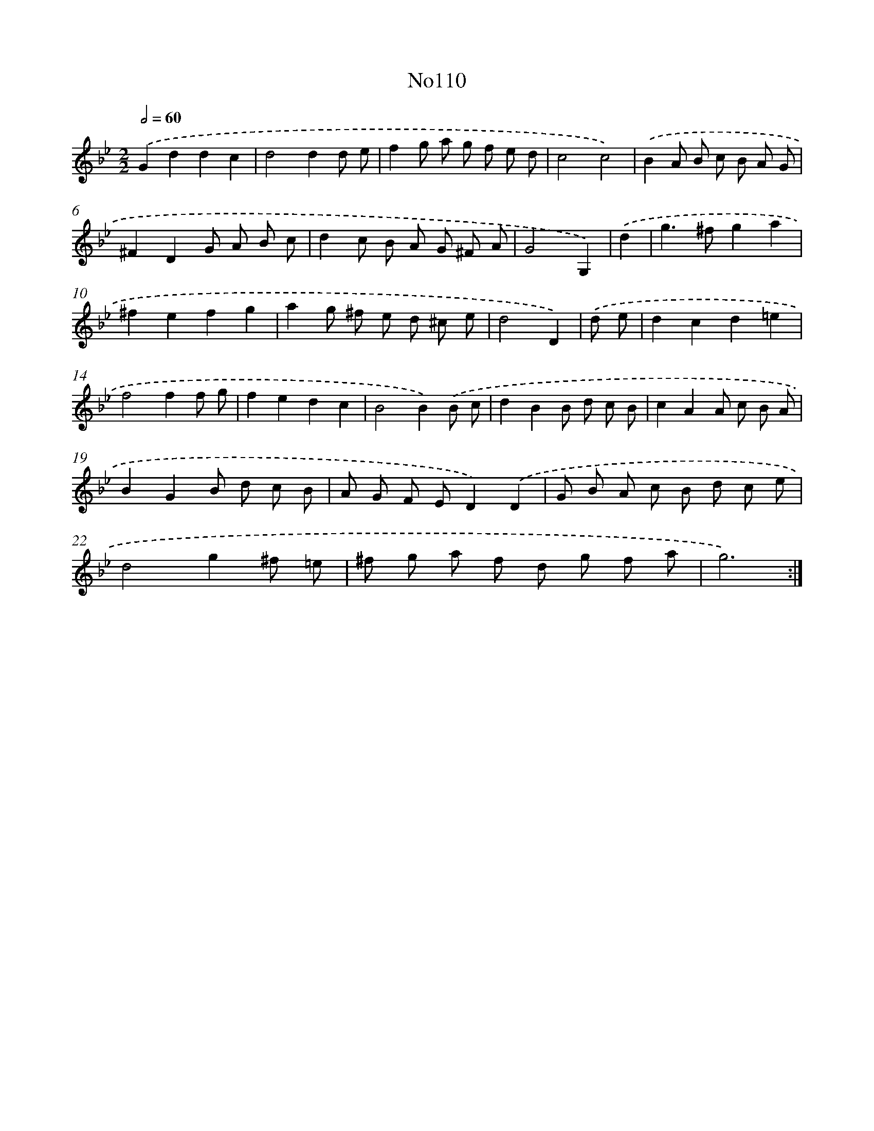 X: 13541
T: No110
%%abc-version 2.0
%%abcx-abcm2ps-target-version 5.9.1 (29 Sep 2008)
%%abc-creator hum2abc beta
%%abcx-conversion-date 2018/11/01 14:37:35
%%humdrum-veritas 2480710300
%%humdrum-veritas-data 306360953
%%continueall 1
%%barnumbers 0
L: 1/8
M: 2/2
Q: 1/2=60
K: Bb clef=treble
.('G2d2d2c2 |
d4d2d e |
f2g a g f e d |
c4c4) |
.('B2A B c B A G |
^F2D2G A B c |
d2c B A G ^F A |
G4G,2) |
.('d2 [I:setbarnb 9]|
g2>^f2g2a2 |
^f2e2f2g2 |
a2g ^f e d ^c e |
d4D2) |
.('d e [I:setbarnb 13]|
d2c2d2=e2 |
f4f2f g |
f2e2d2c2 |
B4B2).('B c |
d2B2B d c B |
c2A2A c B A |
B2G2B d c B |
A G F ED2).('D2 |
G B A c B d c e |
d4g2^f =e |
^f g a f d g f a |
g6) :|]
